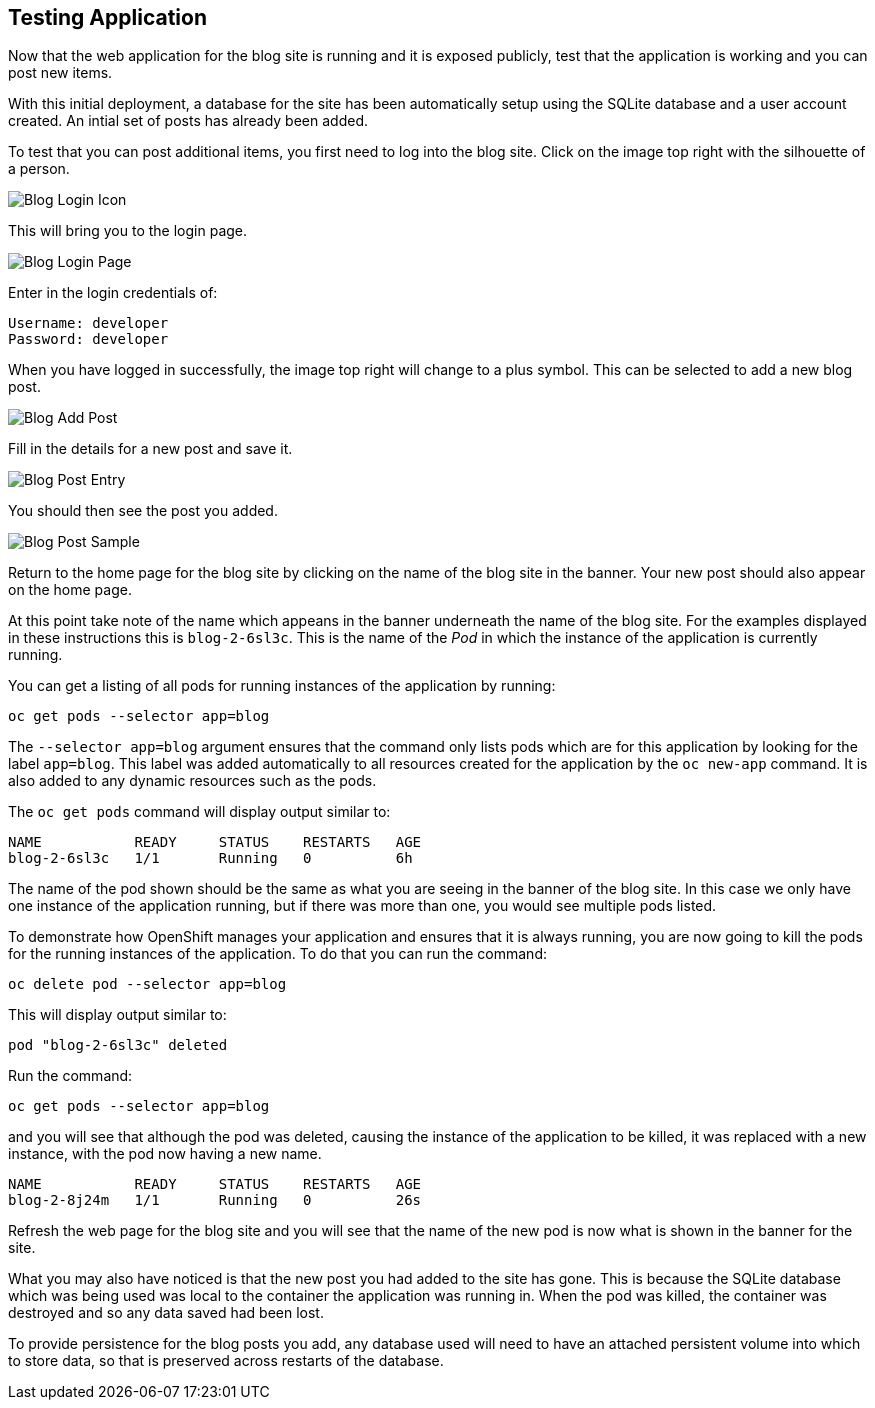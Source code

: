 ## Testing Application

Now that the web application for the blog site is running and it is exposed
publicly, test that the application is working and you can post new items.

With this initial deployment, a database for the site has been automatically
setup using the SQLite database and a user account created. An intial set
of posts has already been added.

To test that you can post additional items, you first need to log into the
blog site. Click on the image top right with the silhouette of a person.

image::blog-login-icon.png[Blog Login Icon]

This will bring you to the login page.

image::blog-login-page.png[Blog Login Page]

Enter in the login credentials of:

[source]
----
Username: developer
Password: developer
----

When you have logged in successfully, the image top right will change to a
plus symbol. This can be selected to add a new blog post.

image::blog-add-post.png[Blog Add Post]

Fill in the details for a new post and save it.

image::blog-post-entry.png[Blog Post Entry]

You should then see the post you added.

image::blog-post-sample.png[Blog Post Sample]

Return to the home page for the blog site by clicking on the name of the
blog site in the banner. Your new post should also appear on the home page.

At this point take note of the name which appeans in the banner underneath
the name of the blog site. For the examples displayed in these instructions
this is `blog-2-6sl3c`. This is the name of the _Pod_ in which the
instance of the application is currently running.

You can get a listing of all pods for running instances of the application
by running:

[source]
----
oc get pods --selector app=blog
----

The `--selector app=blog` argument ensures that the command only lists pods
which are for this application by looking for the label `app=blog`. This
label was added automatically to all resources created for the application
by the `oc new-app` command. It is also added to any dynamic resources
such as the pods.

The `oc get pods` command will display output similar to:

[source]
----
NAME           READY     STATUS    RESTARTS   AGE
blog-2-6sl3c   1/1       Running   0          6h
----

The name of the pod shown should be the same as what you are seeing in the
banner of the blog site. In this case we only have one instance of the
application running, but if there was more than one, you would see multiple
pods listed.

To demonstrate how OpenShift manages your application and ensures that it
is always running, you are now going to kill the pods for the running
instances of the application. To do that you can run the command:

[source]
----
oc delete pod --selector app=blog
----

This will display output similar to:

[source]
----
pod "blog-2-6sl3c" deleted
----

Run the command:

[source]
----
oc get pods --selector app=blog
----

and you will see that although the pod was deleted, causing the instance of
the application to be killed, it was replaced with a new instance, with
the pod now having a new name.

[source]
----
NAME           READY     STATUS    RESTARTS   AGE
blog-2-8j24m   1/1       Running   0          26s
----

Refresh the web page for the blog site and you will see that the name of
the new pod is now what is shown in the banner for the site.

What you may also have noticed is that the new post you had added to the
site has gone. This is because the SQLite database which was being used was
local to the container the application was running in. When the pod was
killed, the container was destroyed and so any data saved had been lost.

To provide persistence for the blog posts you add, any database used will
need to have an attached persistent volume into which to store data, so
that is preserved across restarts of the database.
